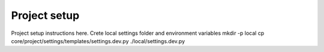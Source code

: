 Project setup
=============

Project setup instructions here.
Crete local settings folder and environment variables
mkdir -p local
cp core/project/settings/templates/settings.dev.py ./local/settings.dev.py
